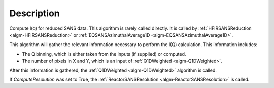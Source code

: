.. algorithm::

.. summary::

.. relatedalgorithms::

.. properties::

Description
-----------

Compute I(q) for reduced SANS data.
This algorithm is rarely called directly. It is called by
:ref:`HFIRSANSReduction <algm-HFIRSANSReduction>` or
:ref:`EQSANSAzimuthalAverage1D <algm-EQSANSAzimuthalAverage1D>`.

This algorithm will gather the relevant information necessary to perform the
I(Q) calculation. This information includes:

- The Q binning, which is either taken from the inputs (if supplied) or computed.
- The number of pixels in X and Y, which is an input of :ref:`Q1DWeighted <algm-Q1DWeighted>`.

After this information is gathered, the
:ref:`Q1DWeighted <algm-Q1DWeighted>` algorithm is called.

If *ComputeResolution* was set to True, the
:ref:`ReactorSANSResolution <algm-ReactorSANSResolution>` is called.

.. categories::

.. sourcelink::
